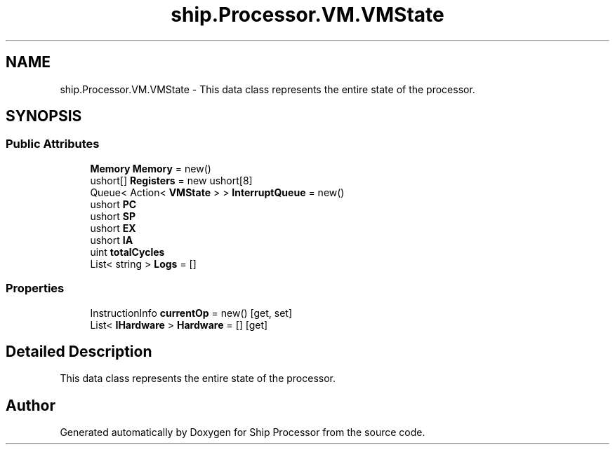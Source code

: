 .TH "ship.Processor.VM.VMState" 3 "Ship Processor" \" -*- nroff -*-
.ad l
.nh
.SH NAME
ship.Processor.VM.VMState \- This data class represents the entire state of the processor\&.  

.SH SYNOPSIS
.br
.PP
.SS "Public Attributes"

.in +1c
.ti -1c
.RI "\fBMemory\fP \fBMemory\fP = new()"
.br
.ti -1c
.RI "ushort[] \fBRegisters\fP = new ushort[8]"
.br
.ti -1c
.RI "Queue< Action< \fBVMState\fP > > \fBInterruptQueue\fP = new()"
.br
.ti -1c
.RI "ushort \fBPC\fP"
.br
.ti -1c
.RI "ushort \fBSP\fP"
.br
.ti -1c
.RI "ushort \fBEX\fP"
.br
.ti -1c
.RI "ushort \fBIA\fP"
.br
.ti -1c
.RI "uint \fBtotalCycles\fP"
.br
.ti -1c
.RI "List< string > \fBLogs\fP = []"
.br
.in -1c
.SS "Properties"

.in +1c
.ti -1c
.RI "InstructionInfo \fBcurrentOp\fP = new()\fR [get, set]\fP"
.br
.ti -1c
.RI "List< \fBIHardware\fP > \fBHardware\fP = []\fR [get]\fP"
.br
.in -1c
.SH "Detailed Description"
.PP 
This data class represents the entire state of the processor\&. 

.SH "Author"
.PP 
Generated automatically by Doxygen for Ship Processor from the source code\&.
